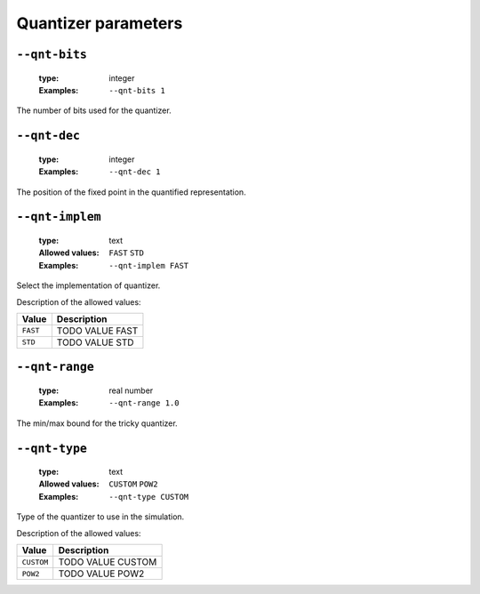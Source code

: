 .. _qnt-quantizer-parameters:

Quantizer parameters
--------------------

.. _qnt-qnt-bits:

``--qnt-bits``
""""""""""""""

   :type: integer
   :Examples: ``--qnt-bits 1``

The number of bits used for the quantizer.

.. _qnt-qnt-dec:

``--qnt-dec``
"""""""""""""

   :type: integer
   :Examples: ``--qnt-dec 1``

The position of the fixed point in the quantified representation.

.. _qnt-qnt-implem:

``--qnt-implem``
""""""""""""""""

   :type: text
   :Allowed values: ``FAST`` ``STD`` 
   :Examples: ``--qnt-implem FAST``

Select the implementation of quantizer.

Description of the allowed values:

+----------+-------------------------+
| Value    | Description             |
+==========+=========================+
| ``FAST`` | |qnt-implem_descr_fast| |
+----------+-------------------------+
| ``STD``  | |qnt-implem_descr_std|  |
+----------+-------------------------+

.. |qnt-implem_descr_fast| replace:: TODO VALUE FAST
.. |qnt-implem_descr_std| replace:: TODO VALUE STD


.. _qnt-qnt-range:

``--qnt-range``
"""""""""""""""

   :type: real number
   :Examples: ``--qnt-range 1.0``

The min/max bound for the tricky quantizer.

.. _qnt-qnt-type:

``--qnt-type``
""""""""""""""

   :type: text
   :Allowed values: ``CUSTOM`` ``POW2`` 
   :Examples: ``--qnt-type CUSTOM``

Type of the quantizer to use in the simulation.

Description of the allowed values:

+------------+-------------------------+
| Value      | Description             |
+============+=========================+
| ``CUSTOM`` | |qnt-type_descr_custom| |
+------------+-------------------------+
| ``POW2``   | |qnt-type_descr_pow2|   |
+------------+-------------------------+

.. |qnt-type_descr_custom| replace:: TODO VALUE CUSTOM
.. |qnt-type_descr_pow2| replace:: TODO VALUE POW2


